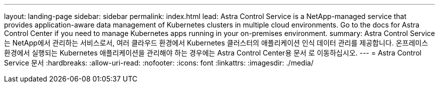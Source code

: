 ---
layout: landing-page 
sidebar: sidebar 
permalink: index.html 
lead: Astra Control Service is a NetApp-managed service that provides application-aware data management of Kubernetes clusters in multiple cloud environments. Go to the docs for Astra Control Center if you need to manage Kubernetes apps running in your on-premises environment. 
summary: Astra Control Service는 NetApp에서 관리하는 서비스로서, 여러 클라우드 환경에서 Kubernetes 클러스터의 애플리케이션 인식 데이터 관리를 제공합니다. 온프레미스 환경에서 실행되는 Kubernetes 애플리케이션을 관리해야 하는 경우에는 Astra Control Center용 문서 로 이동하십시오. 
---
= Astra Control Service 문서
:hardbreaks:
:allow-uri-read: 
:nofooter: 
:icons: font
:linkattrs: 
:imagesdir: ./media/


